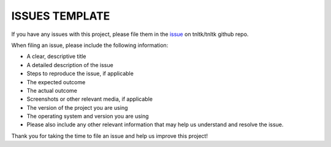 ISSUES TEMPLATE
===============

If you have any issues with this project, please file them in the `issue <https://github.com/tnltk/tnltk/issues>`_ on tnltk/tnltk github repo.

When filing an issue, please include the following information:

* A clear, descriptive title
* A detailed description of the issue
* Steps to reproduce the issue, if applicable
* The expected outcome
* The actual outcome
* Screenshots or other relevant media, if applicable
* The version of the project you are using
* The operating system and version you are using
* Please also include any other relevant information that may help us understand and resolve the issue.

Thank you for taking the time to file an issue and help us improve this project!
